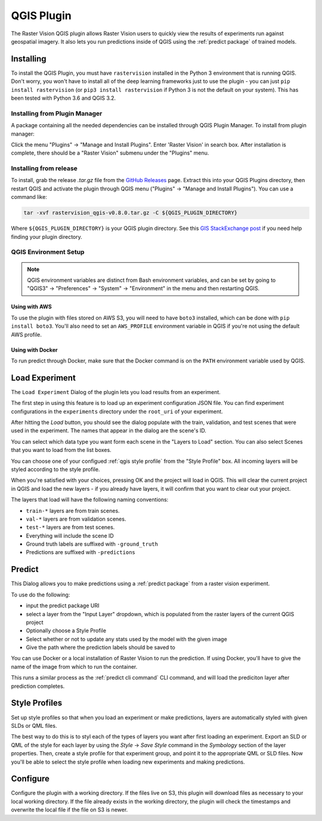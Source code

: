QGIS Plugin
===========

.. |experiment icon| image:: _static/qgis/icon-experiment.png
   :scale: 35%

.. |predict icon| image:: _static/qgis/icon-predict.png
   :scale: 35%

.. |style profiles icon| image:: _static/qgis/icon-profiles.png
   :scale: 35%

.. |configure icon| image:: _static/qgis/icon-configure.png
   :scale: 35%

.. image:: _static/qgis/qgis-plugin-xview.png
   :align: center

The Raster Vision QGIS plugin allows Raster Vision users to quickly view the results of experiments run against
geospatial imagery. It also lets you run predictions inside of QGIS using the :ref:`predict package` of trained
models.

Installing
----------

To install the QGIS Plugin, you must have ``rastervision`` installed in the Python 3 environment that is running QGIS. Don't worry, you won't have to install all of the deep learning frameworks just to use the plugin - you can just ``pip install rastervision`` (or ``pip3 install rastervision`` if Python 3 is not the default on your system). This has been tested with Python 3.6 and QGIS 3.2.

Installing from Plugin Manager
^^^^^^^^^^^^^^^^^^^^^^^^^^^^^^

A package containing all the needed dependencies can be installed through QGIS Plugin Manager.
To install from plugin manager:

Click the menu "Plugins" -> "Manage and Install Plugins".
Enter 'Raster Vision' in search box. After installation is complete, there should be a "Raster Vision" submenu under the "Plugins" menu.

Installing from release
^^^^^^^^^^^^^^^^^^^^^^^

To install, grab the release `.tar.gz` file from the `GitHub Releases <https://github.com/azavea/raster-vision-qgis/releases>`_ page. Extract this into your QGIS Plugins directory, then restart QGIS and activate the plugin through QGIS menu ("Plugins" -> "Manage and Install Plugins"). You can use a command like:

.. code-block:: console

   tar -xvf rastervision_qgis-v0.8.0.tar.gz -C ${QGIS_PLUGIN_DIRECTORY}

Where ``${QGIS_PLUGIN_DIRECTORY}`` is your QGIS plugin directory. See this `GIS StackExchange post <https://gis.stackexchange.com/questions/274311/qgis-3-plugin-folder-location>`_ if you need help finding your plugin directory.

QGIS Environment Setup
^^^^^^^^^^^^^^^^^^^^^^

.. note:: QGIS environment variables are distinct from Bash environment variables, and can be set by going to "QGIS3" -> "Preferences" -> "System" -> "Environment" in the menu and then restarting QGIS.

Using with AWS
~~~~~~~~~~~~~~

To use the plugin with files stored on AWS S3, you will need to have ``boto3`` installed, which can be done with ``pip install boto3``. You'll also need to set an ``AWS_PROFILE`` environment variable in QGIS if you're not using the default AWS profile.

Using with Docker
~~~~~~~~~~~~~~~~~

To run predict through Docker, make sure that the Docker command is on the ``PATH`` environment variable used by QGIS.

|experiment icon| Load Experiment
---------------------------------

The ``Load Experiment`` Dialog of the plugin lets you load results from an experiment.

The first step in using this feature is to load up an experiment configuration JSON file. You can find
experiment configurations in the ``experiments`` directory under the ``root_uri`` of your
experiment.

.. image:: _static/qgis/qgis-experiment-preload.png
   :align: center

After hitting the *Load* button, you should see the dialog populate with the train, validation, and test scenes
that were used in the experiment. The names that appear in the dialog are the scene's ID.

.. image:: _static/qgis/qgis-experiment-loaded.png
   :align: center

You can select which data type you want form each scene in the "Layers to Load" section. You can also select Scenes that you want to load from the list boxes.

You can choose one of your configued :ref:`qgis style profile` from the "Style Profile" box. All incoming layers will be styled according to the style profile.

When you're satisfied with your choices, pressing OK and the project will load in QGIS. This will clear the current project in QGIS and load the new layers - if you already have layers, it will confirm that you want to clear out your project.

The layers that load will have the following naming conventions:

* ``train-*`` layers are from train scenes.
* ``val-*`` layers are from validation scenes.
* ``test-*`` layers are from test scenes.
* Everything will include the scene ID
* Ground truth labels are suffixed with ``-ground_truth``
* Predictions are suffixed with ``-predictions``

|predict  icon| Predict
-----------------------

.. image:: _static/qgis/qgis-predict.png
   :align: center

This Dialog allows you to make predictions using a :ref:`predict package` from a raster vision experiment.

To use do the following:

* input the predict package URI
* select a layer from the "Input Layer" dropdown, which is populated from the raster layers of the current QGIS project
* Optionally choose a Style Profile
* Select whether or not to update any stats used by the model with the given image
* Give the path where the prediction labels should be saved to

You can use Docker or a local installation of Raster Vision to run the prediction. If using Docker, you'll have to give the name of the image from which to run the container.

This runs a similar process as the :ref:`predict cli command` CLI command, and will load the prediciton layer after prediction completes.

.. _qgis style profile:

|style profiles icon| Style Profiles
------------------------------------

.. image:: _static/qgis/qgis-style-profiles.png
   :align: center

Set up style profiles so that when you load an experiment or make predictions,
layers are automatically styled with given SLDs or QML files.

The best way to do this is to styl each of the types of layers you want after first loading an experiment. Export an SLD or QML of the style for each layer by using the `Style` -> `Save Style` command in the `Symbology` section of the layer properties. Then, create a style profile for that experiment group, and point it to the appropriate QML or SLD files. Now you'll be able to select the style profile when loading new experiments and making predictions.

|configure icon| Configure
--------------------------

.. image:: _static/qgis/qgis-configure.png
   :align: center

Configure the plugin with a working directory.  If the files live on S3, this plugin will download files as necessary to your local working directory. If the file already exists in the working directory, the plugin will check the timestamps and overwrite the local file if the file on S3 is newer.
